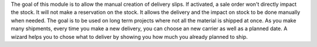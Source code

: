 The goal of this module is to allow the manual creation of delivery slips. If activated,
a sale order won't directly impact the stock. It will not make a reservation on the stock.
It allows the delivery and the impact on stock to be done manually when needed.
The goal is to be used on long term projects where not all the material is shipped at once.
As you make many shipments, every time you make a new delivery, you can choose an new carrier as well
as a planned date. A wizard helps you to chose what to deliver by showing you how much you already
planned to ship.

